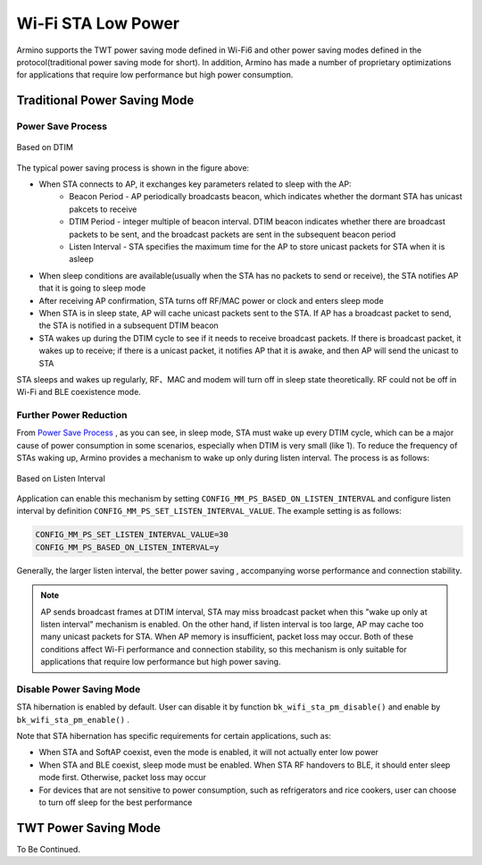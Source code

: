 Wi-Fi STA Low Power
=============================================

Armino supports the TWT power saving mode defined in Wi-Fi6 and other power saving modes defined in the protocol(traditional power saving mode for short). In addition, Armino has made a number of proprietary optimizations for applications that require low performance but high power consumption.

Traditional Power Saving Mode
--------------------------------------------
Power Save Process
++++++++++++++++++++++++++++++++++++++++++++

.. figure:: ../../../_static/Based_on_DTIM_EN.png
    :align: center
    :alt: Based on DTIM
    :figclass: align-center

    Based on DTIM

The typical power saving process is shown in the figure above:

- When STA connects to AP, it exchanges key parameters related to sleep with the AP:
    - Beacon Period - AP periodically broadcasts beacon, which indicates whether the dormant STA has unicast pakcets to receive
    - DTIM Period - integer multiple of beacon interval. DTIM beacon indicates whether there are broadcast packets to be sent, and the broadcast packets are sent in the subsequent beacon period
    - Listen Interval - STA specifies the maximum time for the AP to store unicast packets for STA when it is asleep
- When sleep conditions are available(usually when the STA has no packets to send or receive), the STA notifies AP that it is going to sleep mode
- After receiving AP confirmation, STA turns off RF/MAC power or clock and enters sleep mode
- When STA is in sleep state, AP will cache unicast packets sent to the STA. If AP has a broadcast packet to send, the STA is notified in a subsequent DTIM beacon
- STA wakes up during the DTIM cycle to see if it needs to receive broadcast packets. If there is broadcast packet, it wakes up to receive; if there is a unicast packet, it notifies AP that it is awake, and then AP will send the unicast to STA

STA sleeps and wakes up regularly, RF、MAC and modem will turn off in sleep state theoretically. RF could not be off in Wi-Fi and BLE coexistence mode.

Further Power Reduction
++++++++++++++++++++++++++++++++++++++++++
From `Power Save Process`_ , as you can see, in sleep mode, STA must wake up every DTIM cycle, which can be a major cause of power consumption in some scenarios, especially when DTIM is very small (like 1). To reduce the frequency of STAs waking up, Armino provides a mechanism to wake up only during listen interval. The process is as follows:

.. figure:: ../../../_static/Based_on_Listen_Interval_EN.png
    :align: center
    :alt: Based on Listen Interval
    :figclass: align-center

    Based on Listen Interval

Application can enable this mechanism by setting ``CONFIG_MM_PS_BASED_ON_LISTEN_INTERVAL`` and configure listen interval by definition ``CONFIG_MM_PS_SET_LISTEN_INTERVAL_VALUE``. The example setting is as follows:

.. code::

  CONFIG_MM_PS_SET_LISTEN_INTERVAL_VALUE=30
  CONFIG_MM_PS_BASED_ON_LISTEN_INTERVAL=y

Generally, the larger listen interval, the better power saving , accompanying worse performance and connection stability.

.. note:: AP sends broadcast frames at DTIM interval, STA may miss broadcast packet when this "wake up only at listen interval" mechanism is enabled. On the other hand, if listen interval is too large, AP may cache too many unicast packets for STA. When AP memory is insufficient, packet loss may occur. Both of these conditions affect Wi-Fi performance and connection stability, so this mechanism is only suitable for applications that require low performance but high power saving.

Disable Power Saving Mode
++++++++++++++++++++++++++++++++++++++++++
STA hibernation is enabled by default. User can disable it by function ``bk_wifi_sta_pm_disable()`` and enable by ``bk_wifi_sta_pm_enable()`` .

Note that STA hibernation has specific requirements for certain applications, such as:

- When STA and SoftAP coexist, even the mode is enabled, it will not actually enter low power
- When STA and BLE coexist, sleep mode must be enabled. When STA RF handovers to BLE, it should enter sleep mode first. Otherwise, packet loss may occur
- For devices that are not sensitive to power consumption, such as refrigerators and rice cookers, user can choose to turn off sleep for the best performance

TWT Power Saving Mode
--------------------------------------------
To Be Continued.


